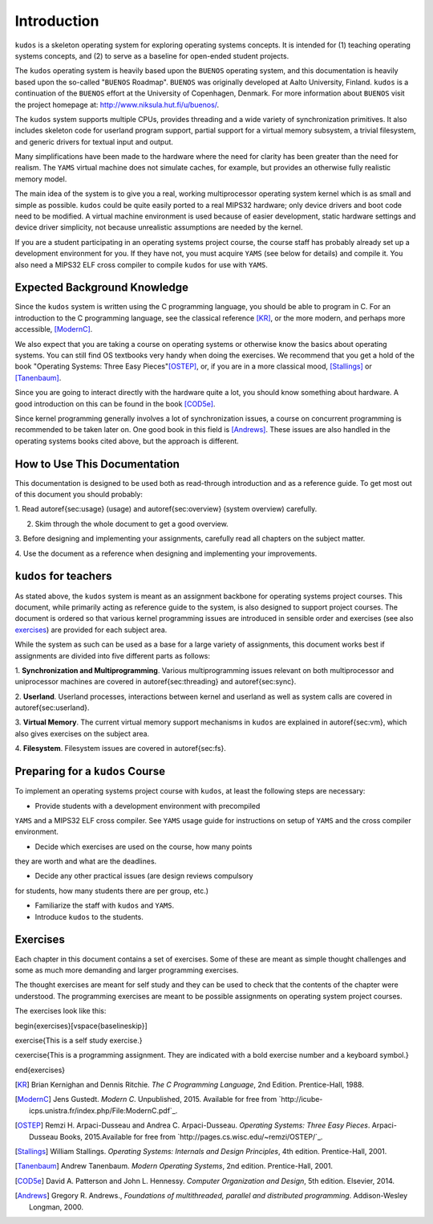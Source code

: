 Introduction
============

``kudos`` is a skeleton operating system for exploring operating systems
concepts. It is intended for (1) teaching operating systems concepts, and (2)
to serve as a baseline for open-ended student projects.

The ``kudos`` operating system is heavily based upon the ``BUENOS`` operating
system, and this documentation is heavily based upon the so-called "``BUENOS``
Roadmap". ``BUENOS`` was originally developed at Aalto University, Finland.
``kudos`` is a continuation of the ``BUENOS`` effort at the University of
Copenhagen, Denmark. For more information about ``BUENOS`` visit the project
homepage at: http://www.niksula.hut.fi/u/buenos/.

The ``kudos`` system supports multiple CPUs, provides threading and a wide
variety of synchronization primitives. It also includes skeleton code for
userland program support, partial support for a virtual memory subsystem, a
trivial filesystem, and generic drivers for textual input and output.

Many simplifications have been made to the hardware where the need for clarity
has been greater than the need for realism. The ``YAMS`` virtual machine does
not simulate caches, for example, but provides an otherwise fully realistic
memory model.

The main idea of the system is to give you a real, working multiprocessor
operating system kernel which is as small and simple as possible. ``kudos``
could be quite easily ported to a real MIPS32 hardware; only device drivers and
boot code need to be modified.  A virtual machine environment is used because
of easier development, static hardware settings and device driver simplicity,
not because unrealistic assumptions are needed by the kernel.

If you are a student participating in an operating systems project
course, the course staff has probably already set up a development
environment for you. If they have not, you must acquire ``YAMS`` (see
below for details) and compile it. You also need a MIPS32 ELF cross
compiler to compile ``kudos`` for use with ``YAMS``.

Expected Background Knowledge
*****************************

Since the ``kudos`` system is written using the C programming language, you
should be able to program in C. For an introduction to the C programming
language, see the classical reference [KR]_, or the more modern, and perhaps
more accessible, [ModernC]_.

We also expect that you are taking a course on operating systems or otherwise
know the basics about operating systems. You can still find OS textbooks very
handy when doing the exercises. We recommend that you get a hold of the book
"Operating Systems: Three Easy Pieces"[OSTEP]_, or, if you are in a more
classical mood, [Stallings]_ or [Tanenbaum]_.

Since you are going to interact directly with the hardware quite a
lot, you should know something about hardware. A good introduction on
this can be found in the book [COD5e]_.

Since kernel programming generally involves a lot of synchronization issues, a
course on concurrent programming is recommended to be taken later on. One good
book in this field is [Andrews]_. These issues are also handled in the
operating systems books cited above, but the approach is different.

How to Use This Documentation
*****************************

This documentation is designed to be used both as read-through introduction and
as a reference guide. To get most out of this document you should probably:

1. Read \autoref{sec:usage} (usage) and \autoref{sec:overview} (system
overview) carefully.

2. Skim through the whole document to get a good overview.

3. Before designing and implementing your assignments, carefully read all
chapters on the subject matter.

4. Use the document as a reference when designing and implementing your
improvements.

``kudos`` for teachers
**********************

As stated above, the ``kudos`` system is meant as an assignment backbone for
operating systems project courses. This document, while primarily acting as
reference guide to the system, is also designed to support project courses. The
document is ordered so that various kernel programming issues are introduced in
sensible order and exercises (see also exercises_) are provided
for each subject area.

While the system as such can be used as a base for a large variety of
assignments, this document works best if assignments are
divided into five different parts as follows:

1. **Synchronization and Multiprogramming**. Various multiprogramming issues
relevant on both multiprocessor and uniprocessor machines are covered in
\autoref{sec:threading} and \autoref{sec:sync}.

2. **Userland**. Userland processes, interactions between
kernel and userland as well as system calls are covered in
\autoref{sec:userland}.

3. **Virtual Memory**. The current virtual memory support
mechanisms in ``kudos`` are explained in \autoref{sec:vm}, which also
gives exercises on the subject area.

4. **Filesystem**. Filesystem issues are covered in
\autoref{sec:fs}.

Preparing for a ``kudos`` Course
********************************

To implement an operating systems project course with ``kudos``, at least the
following steps are necessary:

* Provide students with a development environment with precompiled
``YAMS`` and a MIPS32 ELF cross compiler. See ``YAMS`` usage guide for
instructions on setup of ``YAMS`` and the cross compiler environment.

* Decide which exercises are used on the course, how many points
they are worth and what are the deadlines.

* Decide any other practical issues (are design reviews compulsory
for students, how many students there are per group, etc.)

* Familiarize the staff with ``kudos`` and ``YAMS``.

* Introduce ``kudos`` to the students.

Exercises
*********
.. _exercises:

Each chapter in this document contains a set of exercises. Some of
these are meant as simple thought challenges and some as much more
demanding and larger programming exercises.

The thought exercises are meant for self study and they can be used to
check that the contents of the chapter were understood. The
programming exercises are meant to be possible assignments on
operating system project courses.

The exercises look like this:

\begin{exercises}[\vspace{\baselineskip}]

\exercise{This is a self study exercise.}

\cexercise{This is a programming assignment. They are indicated with a
bold exercise number and a keyboard symbol.}

\end{exercises}

.. [KR] Brian Kernighan and Dennis Ritchie. *The C Programming Language*, 2nd Edition. Prentice-Hall, 1988.

.. [ModernC]  Jens Gustedt. *Modern C*. Unpublished, 2015. Available for free from `http://icube-icps.unistra.fr/index.php/File:ModernC.pdf`_.

.. [OSTEP] Remzi H. Arpaci-Dusseau and Andrea C. Arpaci-Dusseau. *Operating Systems: Three Easy Pieces*. Arpaci-Dusseau Books, 2015.Available for free from `http://pages.cs.wisc.edu/~remzi/OSTEP/`_.

.. [Stallings] William Stallings. *Operating Systems: Internals and Design Principles*, 4th edition. Prentice-Hall, 2001.

.. [Tanenbaum] Andrew Tanenbaum. *Modern Operating Systems*, 2nd edition. Prentice-Hall, 2001.

.. [COD5e] David A. Patterson and John L. Hennessy. *Computer Organization and Design*, 5th edition. Elsevier, 2014.

.. [Andrews] Gregory R. Andrews., *Foundations of multithreaded, parallel and distributed programming*. Addison-Wesley Longman, 2000.
